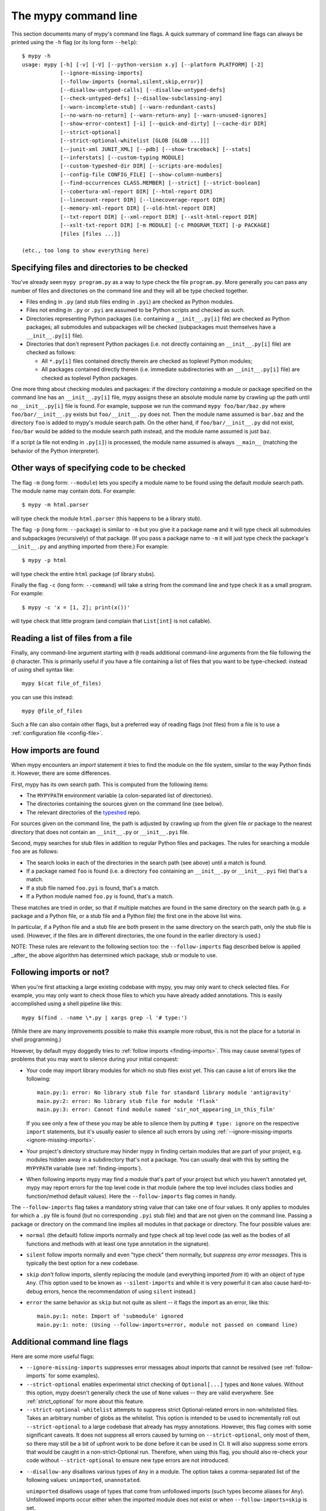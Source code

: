 .. _command-line:

The mypy command line
=====================

This section documents many of mypy's command line flags.  A quick
summary of command line flags can always be printed using the ``-h``
flag (or its long form ``--help``)::

  $ mypy -h
  usage: mypy [-h] [-v] [-V] [--python-version x.y] [--platform PLATFORM] [-2]
              [--ignore-missing-imports]
              [--follow-imports {normal,silent,skip,error}]
              [--disallow-untyped-calls] [--disallow-untyped-defs]
              [--check-untyped-defs] [--disallow-subclassing-any]
              [--warn-incomplete-stub] [--warn-redundant-casts]
              [--no-warn-no-return] [--warn-return-any] [--warn-unused-ignores]
              [--show-error-context] [-i] [--quick-and-dirty] [--cache-dir DIR]
              [--strict-optional]
              [--strict-optional-whitelist [GLOB [GLOB ...]]]
              [--junit-xml JUNIT_XML] [--pdb] [--show-traceback] [--stats]
              [--inferstats] [--custom-typing MODULE]
              [--custom-typeshed-dir DIR] [--scripts-are-modules]
              [--config-file CONFIG_FILE] [--show-column-numbers]
              [--find-occurrences CLASS.MEMBER] [--strict] [--strict-boolean]
              [--cobertura-xml-report DIR] [--html-report DIR]
              [--linecount-report DIR] [--linecoverage-report DIR]
              [--memory-xml-report DIR] [--old-html-report DIR]
              [--txt-report DIR] [--xml-report DIR] [--xslt-html-report DIR]
              [--xslt-txt-report DIR] [-m MODULE] [-c PROGRAM_TEXT] [-p PACKAGE]
              [files [files ...]]

  (etc., too long to show everything here)

Specifying files and directories to be checked
**********************************************

You've already seen ``mypy program.py`` as a way to type check the
file ``program.py``.  More generally you can pass any number of files
and directories on the command line and they will all be type checked
together.

- Files ending in ``.py`` (and stub files ending in ``.pyi``) are
  checked as Python modules.

- Files not ending in ``.py`` or ``.pyi`` are assumed to be Python
  scripts and checked as such.

- Directories representing Python packages (i.e. containing a
  ``__init__.py[i]`` file) are checked as Python packages; all
  submodules and subpackages will be checked (subpackages must
  themselves have a ``__init__.py[i]`` file).

- Directories that don't represent Python packages (i.e. not directly
  containing an ``__init__.py[i]`` file) are checked as follows:

  - All ``*.py[i]`` files contained directly therein are checked as
    toplevel Python modules;

  - All packages contained directly therein (i.e. immediate
    subdirectories with an ``__init__.py[i]`` file) are checked as
    toplevel Python packages.

One more thing about checking modules and packages: if the directory
*containing* a module or package specified on the command line has an
``__init__.py[i]`` file, mypy assigns these an absolute module name by
crawling up the path until no ``__init__.py[i]`` file is found.  For
example, suppose we run the command ``mypy foo/bar/baz.py`` where
``foo/bar/__init__.py`` exists but ``foo/__init__.py`` does not.  Then
the module name assumed is ``bar.baz`` and the directory ``foo`` is
added to mypy's module search path.  On the other hand, if
``foo/bar/__init__.py`` did not exist, ``foo/bar`` would be added to
the module search path instead, and the module name assumed is just
``baz``.

If a script (a file not ending in ``.py[i]``) is processed, the module
name assumed is always ``__main__`` (matching the behavior of the
Python interpreter).

Other ways of specifying code to be checked
*******************************************

The flag ``-m`` (long form: ``--module``) lets you specify a module
name to be found using the default module search path.  The module
name may contain dots.  For example::

  $ mypy -m html.parser

will type check the module ``html.parser`` (this happens to be a
library stub).

The flag ``-p`` (long form: ``--package``) is similar to ``-m`` but
you give it a package name and it will type check all submodules and
subpackages (recursively) of that package.  (If you pass a package
name to ``-m`` it will just type check the package's ``__init__.py``
and anything imported from there.)  For example::

  $ mypy -p html

will type check the entire ``html`` package (of library stubs).

Finally the flag ``-c`` (long form: ``--command``) will take a string
from the command line and type check it as a small program.  For
example::

  $ mypy -c 'x = [1, 2]; print(x())'

will type check that little program (and complain that ``List[int]``
is not callable).

Reading a list of files from a file
***********************************

Finally, any command-line argument starting with ``@`` reads additional
command-line arguments from the file following the ``@`` character.
This is primarily useful if you have a file containing a list of files
that you want to be type-checked: instead of using shell syntax like::

  mypy $(cat file_of_files)

you can use this instead::

  mypy @file_of_files

Such a file can also contain other flags, but a preferred way of
reading flags (not files) from a file is to use a
:ref:`configuration file <config-file>`.


.. _finding-imports:

How imports are found
*********************

When mypy encounters an `import` statement it tries to find the module
on the file system, similar to the way Python finds it.
However, there are some differences.

First, mypy has its own search path.
This is computed from the following items:

- The ``MYPYPATH`` environment variable
  (a colon-separated list of directories).
- The directories containing the sources given on the command line
  (see below).
- The relevant directories of the
  `typeshed <https://github.com/python/typeshed>`_ repo.

For sources given on the command line, the path is adjusted by crawling
up from the given file or package to the nearest directory that does not
contain an ``__init__.py`` or ``__init__.pyi`` file.

Second, mypy searches for stub files in addition to regular Python files
and packages.
The rules for searching a module ``foo`` are as follows:

- The search looks in each of the directories in the search path
  (see above) until a match is found.
- If a package named ``foo`` is found (i.e. a directory
  ``foo`` containing an ``__init__.py`` or ``__init__.pyi`` file)
  that's a match.
- If a stub file named ``foo.pyi`` is found, that's a match.
- If a Python module named ``foo.py`` is found, that's a match.

These matches are tried in order, so that if multiple matches are found
in the same directory on the search path
(e.g. a package and a Python file, or a stub file and a Python file)
the first one in the above list wins.

In particular, if a Python file and a stub file are both present in the
same directory on the search path, only the stub file is used.
(However, if the files are in different directories, the one found
in the earlier directory is used.)

NOTE: These rules are relevant to the following section too:
the ``--follow-imports`` flag described below is applied _after_ the
above algorithm has determined which package, stub or module to use.

.. _follow-imports:

Following imports or not?
*************************

When you're first attacking a large existing codebase with mypy, you
may only want to check selected files.  For example, you may only want
to check those files to which you have already added annotations.
This is easily accomplished using a shell pipeline like this::

  mypy $(find . -name \*.py | xargs grep -l '# type:')

(While there are many improvements possible to make this example more
robust, this is not the place for a tutorial in shell programming.)

However, by default mypy doggedly tries to :ref:`follow imports
<finding-imports>`.  This may cause several types of problems that you
may want to silence during your initial conquest:

- Your code may import library modules for which no stub files exist
  yet.  This can cause a lot of errors like the following::

    main.py:1: error: No library stub file for standard library module 'antigravity'
    main.py:2: error: No library stub file for module 'flask'
    main.py:3: error: Cannot find module named 'sir_not_appearing_in_this_film'

  If you see only a few of these you may be able to silence them by
  putting ``# type: ignore`` on the respective ``import`` statements,
  but it's usually easier to silence all such errors by using
  :ref:`--ignore-missing-imports <ignore-missing-imports>`.

- Your project's directory structure may hinder mypy in finding
  certain modules that are part of your project, e.g. modules hidden
  away in a subdirectory that's not a package.  You can usually deal
  with this by setting the ``MYPYPATH`` variable (see
  :ref:`finding-imports`).

- When following imports mypy may find a module that's part of your
  project but which you haven't annotated yet, mypy may report errors
  for the top level code in that module (where the top level includes
  class bodies and function/method default values).  Here the
  ``--follow-imports`` flag comes in handy.

The ``--follow-imports`` flag takes a mandatory string value that can
take one of four values.  It only applies to modules for which a
``.py`` file is found (but no corresponding ``.pyi`` stub file) and
that are not given on the command line.  Passing a package or
directory on the command line implies all modules in that package or
directory.  The four possible values are:

- ``normal`` (the default) follow imports normally and type check all
  top level code (as well as the bodies of all functions and methods
  with at least one type annotation in the signature).

- ``silent`` follow imports normally and even "type check" them
  normally, but *suppress any error messages*. This is typically the
  best option for a new codebase.

- ``skip`` *don't* follow imports, silently replacing the module (and
  everything imported *from* it) with an object of type ``Any``.
  (This option used to be known as ``--silent-imports`` and while it
  is very powerful it can also cause hard-to-debug errors, hence the
  recommendation of using ``silent`` instead.)

- ``error`` the same behavior as ``skip`` but not quite as silent --
  it flags the import as an error, like this::

    main.py:1: note: Import of 'submodule' ignored
    main.py:1: note: (Using --follow-imports=error, module not passed on command line)


Additional command line flags
*****************************

Here are some more useful flags:

.. _ignore-missing-imports:

- ``--ignore-missing-imports`` suppresses error messages about imports
  that cannot be resolved (see :ref:`follow-imports` for some examples).

- ``--strict-optional`` enables experimental strict checking of ``Optional[...]``
  types and ``None`` values. Without this option, mypy doesn't generally check the
  use of ``None`` values -- they are valid everywhere. See :ref:`strict_optional` for
  more about this feature.

- ``--strict-optional-whitelist`` attempts to suppress strict Optional-related
  errors in non-whitelisted files.  Takes an arbitrary number of globs as the
  whitelist.  This option is intended to be used to incrementally roll out
  ``--strict-optional`` to a large codebase that already has mypy annotations.
  However, this flag comes with some significant caveats.  It does not suppress
  all errors caused by turning on ``--strict-optional``, only most of them, so
  there may still be a bit of upfront work to be done before it can be used in
  CI.  It will also suppress some errors that would be caught in a
  non-strict-Optional run.  Therefore, when using this flag, you should also
  re-check your code without ``--strict-optional`` to ensure new type errors
  are not introduced.

.. _disallow-any:

- ``--disallow-any`` disallows various types of ``Any`` in a module.
  The option takes a comma-separated list of the following values:
  ``unimported``, ``unannotated``.

  ``unimported`` disallows usage of types that come from unfollowed imports
  (such types become aliases for ``Any``). Unfollowed imports occur either
  when the imported module does not exist or when ``--follow-imports=skip``
  is set.

  ``unannotated`` disallows function definitions that are not fully
  typed (i.e. that are missing an explicit type annotation for any
  of the parameters or the return type). ``unannotated`` option is
  interchangeable with ``--disallow-untyped-defs``.

- ``--disallow-untyped-defs`` reports an error whenever it encounters
  a function definition without type annotations.

- ``--check-untyped-defs`` is less severe than the previous option --
  it type checks the body of every function, regardless of whether it
  has type annotations.  (By default the bodies of functions without
  annotations are not type checked.)  It will assume all arguments
  have type ``Any`` and always infer ``Any`` as the return type.

- ``--disallow-untyped-calls`` reports an error whenever a function
  with type annotations calls a function defined without annotations.

.. _disallow-subclassing-any:

- ``--disallow-subclassing-any`` reports an error whenever a class
  subclasses a value of type ``Any``.  This may occur when the base
  class is imported from a module that doesn't exist (when using
  :ref:`--ignore-missing-imports <ignore-missing-imports>`) or is
  ignored due to :ref:`--follow-imports=skip <follow-imports>` or a
  ``# type: ignore`` comment on the ``import`` statement.  Since the
  module is silenced, the imported class is given a type of ``Any``.
  By default mypy will assume that the subclass correctly inherited
  the base class even though that may not actually be the case.  This
  flag makes mypy raise an error instead.

.. _incremental:

- ``--incremental`` is an experimental option that enables a module
  cache. When enabled, mypy caches results from previous runs
  to speed up type checking. Incremental mode can help when most parts
  of your program haven't changed since the previous mypy run.  A
  companion flag is ``--cache-dir DIR``, which specifies where the
  cache files are written.  By default this is ``.mypy_cache`` in the
  current directory.  While the cache is only read in incremental
  mode, it is written even in non-incremental mode, in order to "warm"
  the cache.  To disable writing the cache, use
  ``--cache-dir=/dev/null`` (UNIX) or ``--cache-dir=nul`` (Windows).
  Cache files belonging to a different mypy version are ignored.

.. _quick-mode:

- ``--quick-and-dirty`` is an experimental, unsafe variant of
  :ref:`incremental mode <incremental>`.  Quick mode is faster than
  regular incremental mode, because it only re-checks modules that
  were modified since their cache file was last written (regular
  incremental mode also re-checks all modules that depend on one or
  more modules that were re-checked).  Quick mode is unsafe because it
  may miss problems caused by a change in a dependency.  Quick mode
  updates the cache, but regular incremental mode ignores cache files
  written by quick mode.

- ``--python-version X.Y`` will make mypy typecheck your code as if it were
  run under Python version X.Y. Without this option, mypy will default to using
  whatever version of Python is running mypy. Note that the ``-2`` and
  ``--py2`` flags are aliases for ``--python-version 2.7``. See
  :ref:`version_and_platform_checks` for more about this feature.

- ``--platform PLATFORM`` will make mypy typecheck your code as if it were
  run under the the given operating system. Without this option, mypy will
  default to using whatever operating system you are currently using. See
  :ref:`version_and_platform_checks` for more about this feature.

- ``--show-column-numbers`` will add column offsets to error messages,
  for example, the following indicates an error in line 12, column 9
  (note that column offsets are 0-based):

  .. code-block:: python

     main.py:12:9: error: Unsupported operand types for / ("int" and "str")

- ``--scripts-are-modules`` will give command line arguments that
  appear to be scripts (i.e. files whose name does not end in ``.py``)
  a module name derived from the script name rather than the fixed
  name ``__main__``.  This allows checking more than one script in a
  single mypy invocation.  (The default ``__main__`` is technically
  more correct, but if you have many scripts that import a large
  package, the behavior enabled by this flag is often more
  convenient.)

- ``--custom-typeshed-dir DIR`` specifies the directory where mypy looks for
  typeshed stubs, instead of the typeshed that ships with mypy.  This is
  primarily intended to make it easier to test typeshed changes before
  submitting them upstream, but also allows you to use a forked version of
  typeshed.

.. _config-file-flag:

- ``--config-file CONFIG_FILE`` causes configuration settings to be
  read from the given file.  By default settings are read from ``mypy.ini``
  or ``setup.cfg`` in the current directory.  Settings override mypy's
  built-in defaults and command line flags can override settings.
  See :ref:`config-file` for the syntax of configuration files.

- ``--junit-xml JUNIT_XML`` will make mypy generate a JUnit XML test
  result document with type checking results. This can make it easier
  to integrate mypy with continuous integration (CI) tools.

- ``--find-occurrences CLASS.MEMBER`` will make mypy print out all
  usages of a class member based on static type information. This
  feature is experimental.

- ``--cobertura-xml-report DIR`` causes mypy to generate a Cobertura
  XML type checking coverage report.

- ``--warn-no-return`` causes mypy to generate errors for missing return
  statements on some execution paths. Mypy doesn't generate these errors
  for functions with ``None`` or ``Any`` return types. Mypy
  also currently ignores functions with an empty body or a body that is
  just ellipsis (``...``), since these can be valid as abstract methods.
  This option is on by default.

- ``--warn-return-any`` causes mypy to generate a warning when returning a value
  with type ``Any`` from a function declared with a non- ``Any`` return type.

- ``--strict`` mode enables all optional error checking flags.  You can see the
  list of flags enabled by strict mode in the full ``mypy -h`` output.

For the remaining flags you can read the full ``mypy -h`` output.

.. note::

   Command line flags are liable to change between releases.

.. _integrating-mypy:

Integrating mypy into another Python application
************************************************

It is possible to integrate mypy into another Python 3 application by
importing ``mypy.api`` and calling the ``run`` function with a parameter of type ``List[str]``, containing
what normally would have been the command line arguments to mypy.

Function ``run`` returns a ``Tuple[str, str, int]``, namely
``(<normal_report>, <error_report>, <exit_status>)``, in which ``<normal_report>``
is what mypy normally writes to ``sys.stdout``, ``<error_report>`` is what mypy
normally writes to ``sys.stderr`` and ``exit_status`` is the exit status mypy normally
returns to the operating system.

A trivial example of using the api is the following::

    import sys
    from mypy import api

    result = api.run(sys.argv[1:])

    if result[0]:
        print('\nType checking report:\n')
        print(result[0])  # stdout

    if result[1]:
        print('\nError report:\n')
        print(result[1])  # stderr

    print ('\nExit status:', result[2])
